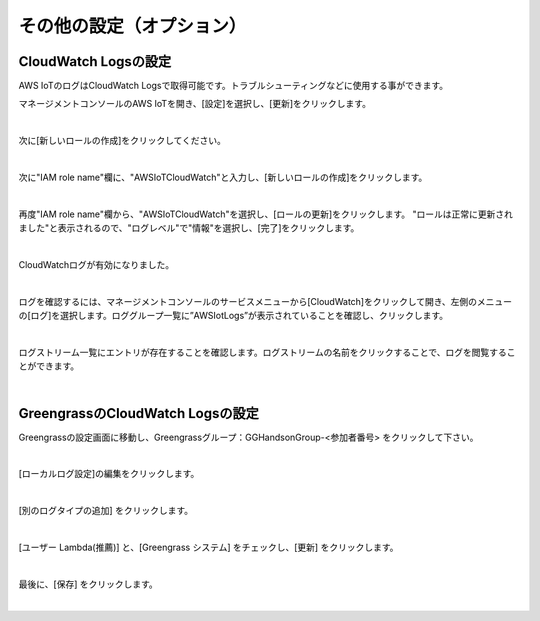 ===============================
その他の設定（オプション）
===============================

CloudWatch Logsの設定
============================

AWS IoTのログはCloudWatch Logsで取得可能です。トラブルシューティングなどに使用する事ができます。

マネージメントコンソールのAWS IoTを開き、[設定]を選択し、[更新]をクリックします。

.. image:: images/08/IoT-Settings.png

|

次に[新しいロールの作成]をクリックしてください。

.. image:: images/08/create-new-role.png

|

次に"IAM role name"欄に、"AWSIoTCloudWatch"と入力し、[新しいロールの作成]をクリックします。

.. image:: images/08/create-new-role-2.png

|

再度"IAM role name"欄から、"AWSIoTCloudWatch"を選択し、[ロールの更新]をクリックします。
"ロールは正常に更新されました"と表示されるので、"ログレベル"で"情報"を選択し、[完了]をクリックします。

.. image:: images/08/IoT-Settings-Update-save.png

|

CloudWatchログが有効になりました。

.. image:: images/08/CloudWatch-Logenabled.png

|

ログを確認するには、マネージメントコンソールのサービスメニューから[CloudWatch]をクリックして開き、左側のメニューの[ログ]を選択します。ロググループ一覧に”AWSIotLogs”が表示されていることを確認し、クリックします。

.. image:: images/08/CloudWatch-Log.png

|

ログストリーム一覧にエントリが存在することを確認します。ログストリームの名前をクリックすることで、ログを閲覧することができます。

.. image:: images/08/CloudWatch-Log-2.png

|

GreengrassのCloudWatch Logsの設定
=========================================

Greengrassの設定画面に移動し、Greengrassグループ：GGHandsonGroup-<参加者番号> をクリックして下さい。

.. image:: images/04/greengrass-group.png

|

[ローカルログ設定]の編集をクリックします。

.. image:: images/08/greengrass-localwatch.png

|

[別のログタイプの追加] をクリックします。

.. image:: images/08/greengrass-localwatch-2.png

|

[ユーザー Lambda(推薦)] と、[Greengrass システム] をチェックし、[更新] をクリックします。

.. image:: images/08/greengrass-localwatch-3.png

|

最後に、[保存] をクリックします。

.. image:: images/08/greengrass-localwatch-save.png

|
